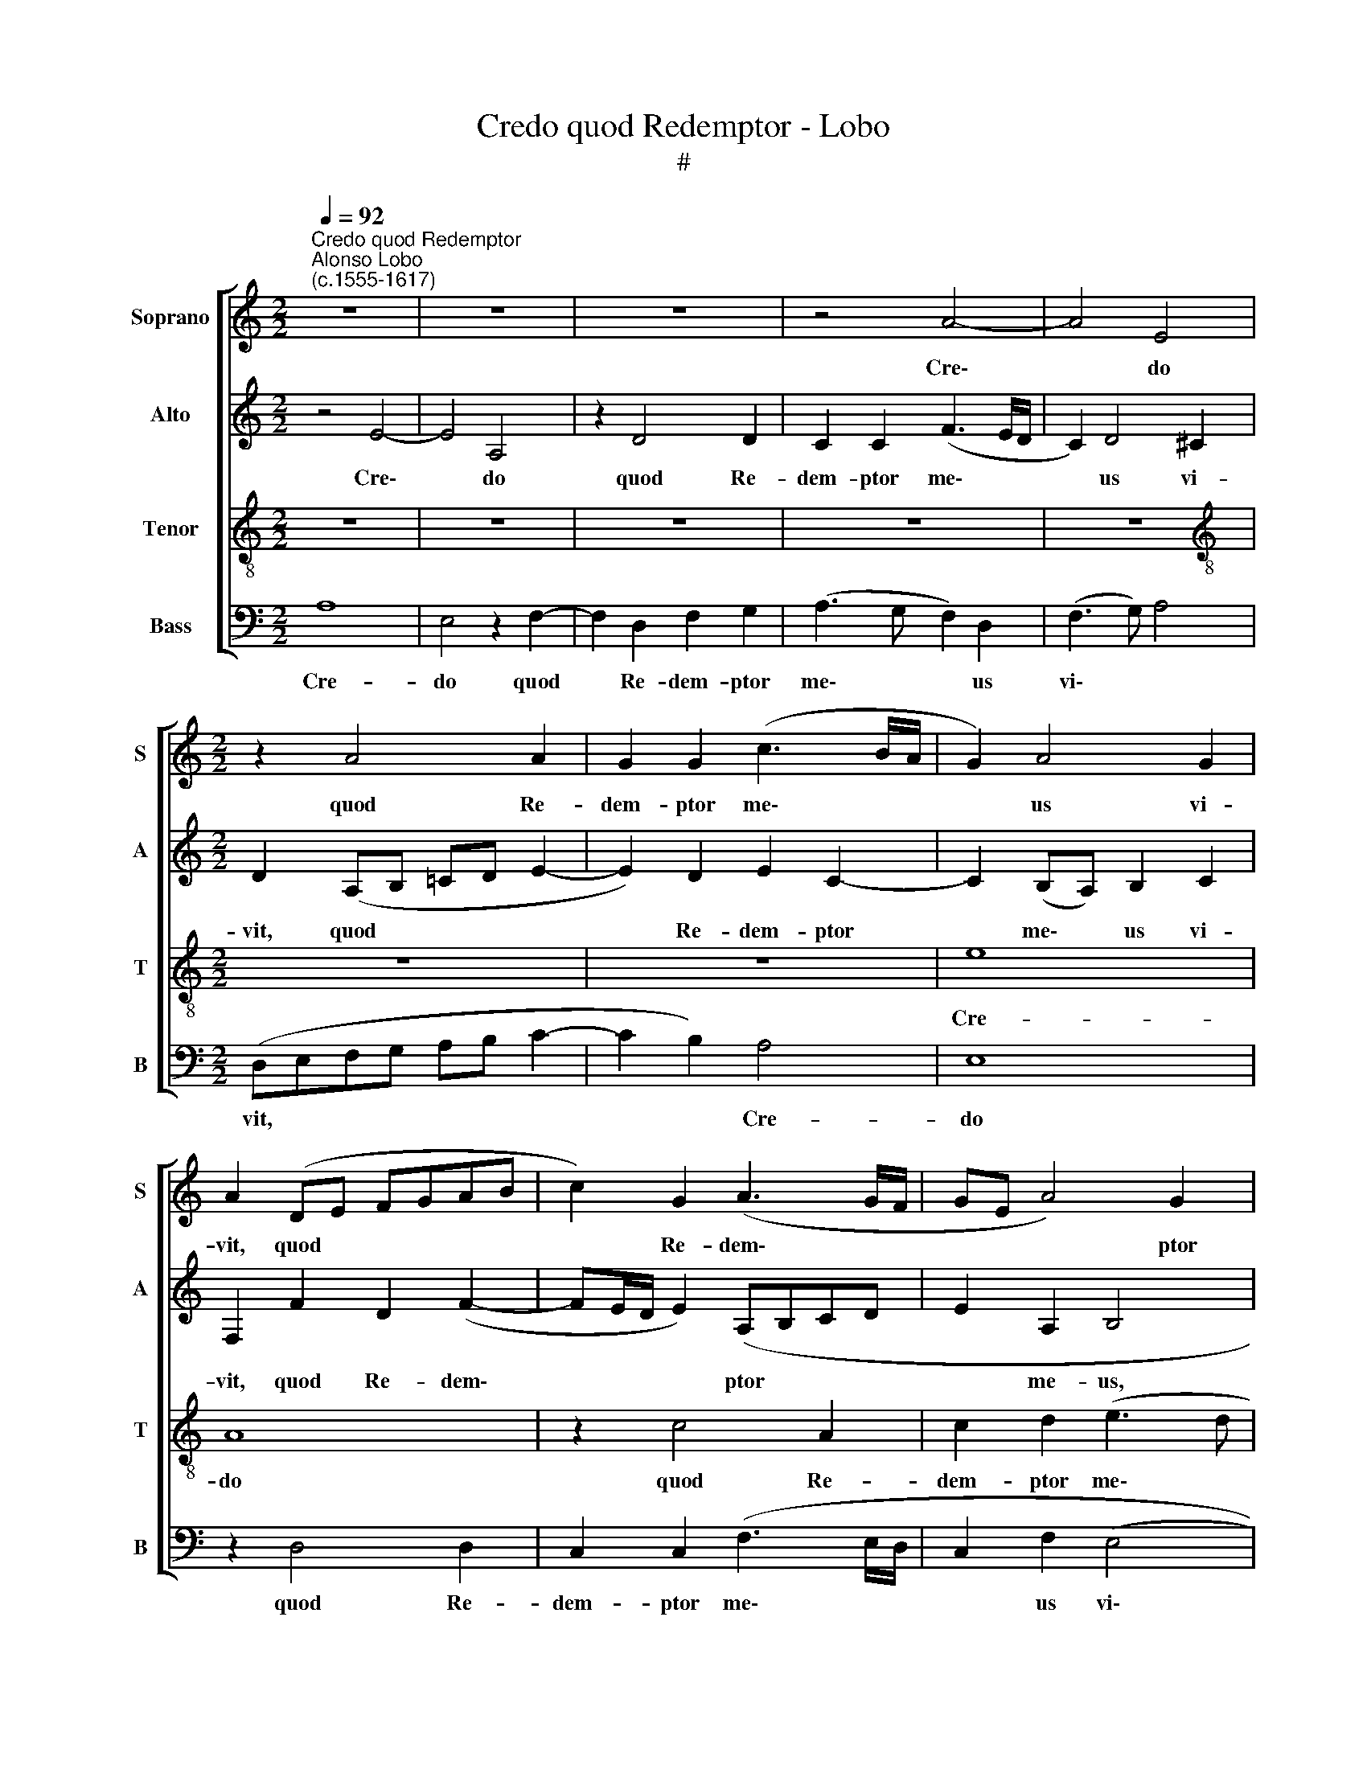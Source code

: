 X:1
T:Credo quod Redemptor - Lobo
T:#
%%score [ 1 2 3 4 ]
L:1/8
Q:1/4=92
M:2/2
K:C
V:1 treble nm="Soprano" snm="S"
V:2 treble nm="Alto" snm="A"
V:3 treble-8 nm="Tenor" snm="T"
V:4 bass nm="Bass" snm="B"
V:1
"^Credo quod Redemptor""^Alonso Lobo\n(c.1555-1617)" z8 | z8 | z8 | z4 A4- | A4 E4 | %5
w: |||Cre\-|* do|
[M:2/2] z2 A4 A2 | G2 G2 (c3 B/A/ | G2) A4 G2 | A2 (DE FGAB | c2) G2 (A3 G/F/ | GE A4) G2 | %11
w: quod Re-|dem- ptor me\- * *|* us vi-|vit, quod * * * * *|* Re- dem\- * *|* * * ptor|
 A2 A2 G4 | E4 z2 (c2- | c2 B2) G4 | z2 c4 A2 | B2 c2 d4 | A4 c3 c | B2 c2 G2 A2 | E4 E4 | z8 | %20
w: me- us vi-|vit, Cre\-|* * do|quod Re-|dem- ptor me-|us, quod Re-|dem- ptor me- us|vi- vit,||
 B4 c2 A2 | c3 c B2 (A2- | A2 G2) F2 A2 | G3 G F2 F2 | E4 z2 e2 | e3 e d2 e2 | c2 (d4 cB | %27
w: et in no-|vis- si- mo di\-|* * e, no-|vis- si- mo di-|e, et|in no- vis- si-|mo di\- * *|
 cA c3 B A2- | A2) ^G2 z2 A2 | A2 F2 G2 F2 | (F2 E2) (D4- | D2 CB, C3 D | E8 | D4 A4 | z2 E2 G4 | %35
w: |* e, et|in no- vis- si-|mo * di\-|||* e,|de ter-|
 D2 d4 ^c2 | d2 e2 d2 G2- | G2 F2 G2 A2 | G4 E2 F2 | F2 A2 G4- | G4 z2 c2- | c2 B2 A4- | %42
w: ra sur- rec-|tu- rus sum, sur\-|* rec- tu- rus|sum, sur- rec-|tu- rus sum,|* sur\-|* rec- tu\-|
 A2 G2 A4- | A2 ^G^F !courtesy!^G4) | z8 | z2 A4 A2 | B2 c2 d4- | d4 G4 | z2 c2 c2 B2 | (A6 G2) | %50
w: * rus sum:|||et in|car- ne me\-|* a|vi- de- bo|De\- *|
 F4 z4 | z2 A4 E2 | (F3 G AB c2- | c2 BA B2) A2 | (B2 c2) d4 | (c3 B AG) A2- | A2 (G2 F4) | %57
w: um|Sal- va-|to\- * * * *|* * * * rem|me\- * um,|Sal\- * * * va\-|* to\- *|
 E4 z2 G2- | G2 G2 A2 B2 | (c4 B4) | A8 | z2 A2 A2 G2 | F4 E2 e2- | e2 G2 A2 B2 | %64
w: rem, et|* in car- ne|me- *|a|vi- de- bo|De- um Sal\-|* va- to- rem|
[Q:1/4=91] (c2[Q:1/4=89] A2-[Q:1/4=88] A[Q:1/4=87]G[Q:1/4=86] G2 |[Q:1/4=84] F4)[Q:1/4=81] E4- | %66
w: me\- * * * *|* um.|
[Q:1/4=80] E8 |] %67
w: |
V:2
 z4 E4- | E4 A,4 | z2 D4 D2 | C2 C2 (F3 E/D/ | C2) D4 ^C2 |[M:2/2] D2 (A,B, =CD E2- | %6
w: Cre\-|* do|quod Re-|dem- ptor me\- * *|* us vi-|vit, quod * * * *|
 E2) D2 E2 C2- | C2 (B,A,) B,2 C2 | F,2 F2 D2 (F2- | FE/D/ E2) (A,B,CD | E2 A,2 B,4 | z2 D4 D2 | %12
w: * Re- dem- ptor|* me\- * us vi-|vit, quod Re- dem\-|* * * * ptor * * *|* me- us,|quod Re-|
 C2 C2 E2 F2 | (G3 F EC G2- | GF E3 DCB,) | E4 z2 F2- | F2 D2 E2 F2 | G3 F ED E2- | %18
w: dem- ptor me- us|vi\- * * * *||vit, quod|* Re- dem- ptor|me\- * * * *|
 ED C2) B,2 (C2- | CB, A,4 ^G,^F, | ^G, A,2 G,) (A,B,CD | E4 z2 E2 | F2 D4 F2- | FF (E4 D2) | %24
w: * * * us vi\-||* * * vit, * * *|* et|in no- vis\-|* si- mo *|
 C2 B,A,) B,2 G2 | G3 G F2 G2 | E2 D2 (F2 ED | EDCB, A,G, C2 | B,4) A,2 F2 | F2 D2 E2 A,2 | %30
w: di\- * * e, et|in no- vis- si-|mo * di\- * *||* e, et|in no- vis- si-|
 A,2 (A,4 G,2) | A,4 z2 A,2 | C4 G,2 G2- | G2 D2 (D3 C | B,2 A,2 B,2) C2 | A,4 z2 E2 | %36
w: mo di\- *|e, de|ter- ra sur-|* rec- tu\- *|* * * rus|sum, sur-|
 F2 (G3 G/F/ D2) | (E2 DC B,2 A,2) | D4 A,2 (A,2- | A,B,CD E4) | D2 G4 F2 | (G3 F ED E2 | %42
w: rec- tu\- * * *|rus * * * *|sum, de ter\-||ra sur- rec-|tu\- * * * *|
 F2 E4) D2 | E8 | z8 | E4 E2 F2 | D2 (G4 FE | F4) E2 C2- | C2 C2 D2 E2 | (F3 E CD E2) | %50
w: * * rus|sum,||et in car-|ne me\- * *|* a, et|* in car- ne|me\- * * * *|
 A,2 A2 A2 G2 | F4 E2 A,2 | A,2 D3 D C2 | G,4 z4 | z2 G2 G2 F2 | (E3 D CB, C2- | CDEC D4) | %57
w: a vi- de- bo|De- um Sal-|va- to- rem me-|um,|vi- de- bo|De\- * * * *||
 G,2 G4 D2 | E3 E E2 D2 | z2 E4 B,2 | (C3 D) E2 (^F2 | G^FED E4) | D4 (C3 D) | E8 | z2 C4 G,2 | %65
w: um Sal- va-|to- rem me- um,|Sal- va-|to\- * rem me\-||um, me\- *|um,|Sal- va-|
 A,2 B,2 C4 | B,8 |] %67
w: to- rem me-|um.|
V:3
 z8 | z8 | z8 | z8 | z8 |[M:2/2][K:treble-8] z8 | z8 | e8 | A8 | z2 c4 A2 | c2 d2 (e3 d | %11
w: |||||||Cre-|do|quod Re-|dem- ptor me\- *|
 c2) A2 (B4- | A3 B c4) | d4 z2 (e2- | edcB A4- | A2 G2) A4 | z2 A4 A2 | G2 G2 (c3 B/A/ | %18
w: * us vi\-||vit, Cre\-||* * do|quod Re-|dem- ptor me\- * *|
 G2 A4) G2 | A4 B4 | z2 e2 e4- | e2 c2 d2 c2 | c2 B2 (A3 B | c2) G2 A2 B2 | (^G2 A4 =GA | %25
w: * * us|vi- vit,|et in|* no- vis- si-|mo di- e, *|* et in no-|vis\- * * *|
 BG) c2 A2 c2 | G4 A4 | z2 e2 e3 e | d2 e2 c2 d2 | A4 B2 d2- | dD E2 F2 D2 | (F2 ED) E4 | z6 E2 | %33
w: * * * si- mo|di- e,|et in no-|vis- si- mo di-|e, et in|* no- vis- si- mo|di\- * * e,|de|
 G4 D2 d2- | d2 c2 (d2 e2) | f4 e2 A2- | A2 (=c4 B2 | c2 A2 G2) c2- | c2 B2 c2 d2 | c2 A2 c4 | %40
w: ter- ra sur\-|* rec- tu\- *|rus sum, de|* ter\- *|* * ra sur\-|* rec- tu- rus|sum, de ter-|
 G4 z4 | d6 ^c2 | d2 B2 (A4 | B4) z2 B2 | B2 c3 A (d2- | d2 cB) c2 d2- | d2 G2 A4- | A2 B2 (c3 B | %48
w: ra|sur- rec-|tu- rus sum:|* et|in car- ne me\-|* * * a, et|* in car\-|* ne me\- *|
 A4 G4) | F4 z4 | z2 A2 A2 B2 | c2 (d4 ^c2) | d2 f2 f2 e2 | d8 | G4 z2 A2- | A2 E2 (F3 G | %56
w: |a,|et in car-|ne me\- *|a vi- de- bo|De-|um Sal\-|* va- to\- *|
 AB c4) B2 | (cG c4) B2 | z2 c2 c2 B2 | A6 G2 | (A3 B c2) d2 | B2 c2 c4 | A4 z2 A2 | A2 (E3 F) G2 | %64
w: * * * rem|me\- * * um,|vi- de- bo|De- um|Sal\- * * va-|to- rem me-|um, Sal\-|* va\- * to-|
 E2 e4 B2 | d4 G2 (A2- | A2 ^G^F) G4 |] %67
w: rem, Sal- va-|to- rem me\-|* * * um.|
V:4
 A,8 | E,4 z2 F,2- | F,2 D,2 F,2 G,2 | (A,3 G, F,2) D,2 | (F,3 G,) A,4 | %5
w: Cre-|do quod|* Re- dem- ptor|me\- * * us|vi\- * *|
[M:2/2] (D,E,F,G, A,B, C2- | C2 B,2) A,4 | E,8 | z2 D,4 D,2 | C,2 C,2 (F,3 E,/D,/ | C,2 F,2 (E,4 | %11
w: vit, * * * * * *|* * Cre-|do|quod Re-|dem- ptor me\- * *|* us vi\-|
 F,4) G,4 | z2 A,4 A,2 | G,2 G,2 C3 B,/A,/ | G,2) A,2 (F,4 | E,4) D,4- | D,4 z4 | z2 C,4 A,,2 | %18
w: * vit,|quod Re-|dem- ptor me\- * *|* us vi\-|* vit,||quod Re-|
 C,3 D, E,2 E,2 | F,4 E,4- | E,4 z2 A,2 | A,3 A, G,2 A,2 | F,2 G,2 D,4 | z8 | E,4 E,4- | %25
w: dem- ptor me- us|vi- vit,|* et|in no- vis- si-|mo di- e,||et in|
 E,2 C,2 D,2 C,2 | C,2 B,,2 A,,4- | A,,4 z4 | z2 E,2 F,2 D,2 | F,3 F, E,2 (D,2- | D,2 C,2 _B,,4) | %31
w: * no- vis- si-|mo di- e,||et in no-|vis- si- mo di\-||
 A,,8 | z2 A,,2 C,4 | G,,2 G,4 ^F,2 | G,2 A,2 (G,2 C,2 | D,E,F,G, A,4 | D,2 C,2 G,4) | %37
w: e,|de ter-|ra sur- rec-|tu- rus sum, *|||
 C,2 D,2 E,2 F,2 | G,4 z2 D,2 | F,4 C,2 C2- | C2 B,2 C2 A,2 | G,4 A,3 A, | (D,2 E,2) F,4 | %43
w: sur- rec- tu- rus|sum: de|ter- ra sur\-|* rec- tu- rus|sum, sur- rec-|tu\- * rus|
 E,4 z2 E,2- | E,2 E,2 F,2 G,2 | A,6 D,2 | G,2 E,2 D,2 D,2 | D,4 C,4 | z8 | z2 F,4 C,2 | %50
w: sum, et|* in car- ne|me- a,|et in car- ne|me- a||Sal- va-|
 (D,3 E, F,2) G,2 | A,8 | D,4 z4 | z2 G,2 G,2 F,2 | E,4 D,4 | z4 z2 F,2 | F,2 E,2 (D,4 | %57
w: to\- * * rem|me-|um,|vi- de- bo|De- um,|vi-|de- bo De\-|
 C,4) G,,4 | z2 C,4 G,,2 | (A,,B,,C,D, E,4) | A,,2 A,4 D,2 | E,2 A,,2 C,4 | D,4 A,,4 | %63
w: * um|Sal- va-|to\- * * * *|rem, Sal- va-|to- rem me\-|* um,|
 z2 C,4 G,,2 | (A,,B,,C,D, E,4 | D,4 C,2) A,,2 | E,8 |] %67
w: Sal- va-|to\- * * * *|* rem me-|um.|

